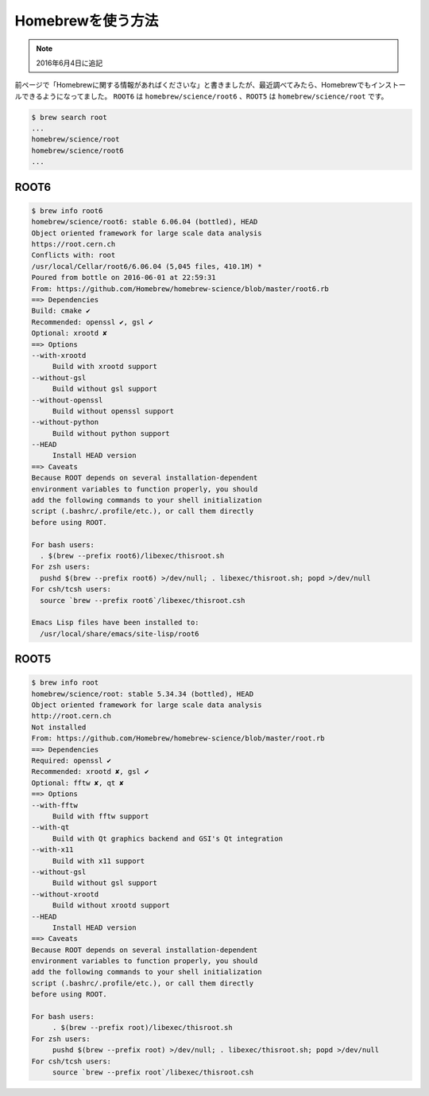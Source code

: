 ==================================================
Homebrewを使う方法
==================================================

.. note:: 2016年6月4日に追記

前ページで「Homebrewに関する情報があればくださいな」と書きましたが、最近調べてみたら、Homebrewでもインストールできるようになってました。
``ROOT6`` は ``homebrew/science/root6`` 、``ROOT5`` は ``homebrew/science/root`` です。

.. code-block:: bash

   $ brew search root
   ...
   homebrew/science/root
   homebrew/science/root6
   ...


ROOT6
==================================================

.. code-block:: bash

   $ brew info root6
   homebrew/science/root6: stable 6.06.04 (bottled), HEAD
   Object oriented framework for large scale data analysis
   https://root.cern.ch
   Conflicts with: root
   /usr/local/Cellar/root6/6.06.04 (5,045 files, 410.1M) *
   Poured from bottle on 2016-06-01 at 22:59:31
   From: https://github.com/Homebrew/homebrew-science/blob/master/root6.rb
   ==> Dependencies
   Build: cmake ✔
   Recommended: openssl ✔, gsl ✔
   Optional: xrootd ✘
   ==> Options
   --with-xrootd
	Build with xrootd support
   --without-gsl
	Build without gsl support
   --without-openssl
	Build without openssl support
   --without-python
	Build without python support
   --HEAD
	Install HEAD version
   ==> Caveats
   Because ROOT depends on several installation-dependent
   environment variables to function properly, you should
   add the following commands to your shell initialization
   script (.bashrc/.profile/etc.), or call them directly
   before using ROOT.

   For bash users:
     . $(brew --prefix root6)/libexec/thisroot.sh
   For zsh users:
     pushd $(brew --prefix root6) >/dev/null; . libexec/thisroot.sh; popd >/dev/null
   For csh/tcsh users:
     source `brew --prefix root6`/libexec/thisroot.csh

   Emacs Lisp files have been installed to:
     /usr/local/share/emacs/site-lisp/root6


ROOT5
==================================================

.. code-block:: bash

   $ brew info root
   homebrew/science/root: stable 5.34.34 (bottled), HEAD
   Object oriented framework for large scale data analysis
   http://root.cern.ch
   Not installed
   From: https://github.com/Homebrew/homebrew-science/blob/master/root.rb
   ==> Dependencies
   Required: openssl ✔
   Recommended: xrootd ✘, gsl ✔
   Optional: fftw ✘, qt ✘
   ==> Options
   --with-fftw
	Build with fftw support
   --with-qt
	Build with Qt graphics backend and GSI's Qt integration
   --with-x11
	Build with x11 support
   --without-gsl
	Build without gsl support
   --without-xrootd
	Build without xrootd support
   --HEAD
	Install HEAD version
   ==> Caveats
   Because ROOT depends on several installation-dependent
   environment variables to function properly, you should
   add the following commands to your shell initialization
   script (.bashrc/.profile/etc.), or call them directly
   before using ROOT.

   For bash users:
        . $(brew --prefix root)/libexec/thisroot.sh
   For zsh users:
        pushd $(brew --prefix root) >/dev/null; . libexec/thisroot.sh; popd >/dev/null
   For csh/tcsh users:
        source `brew --prefix root`/libexec/thisroot.csh
